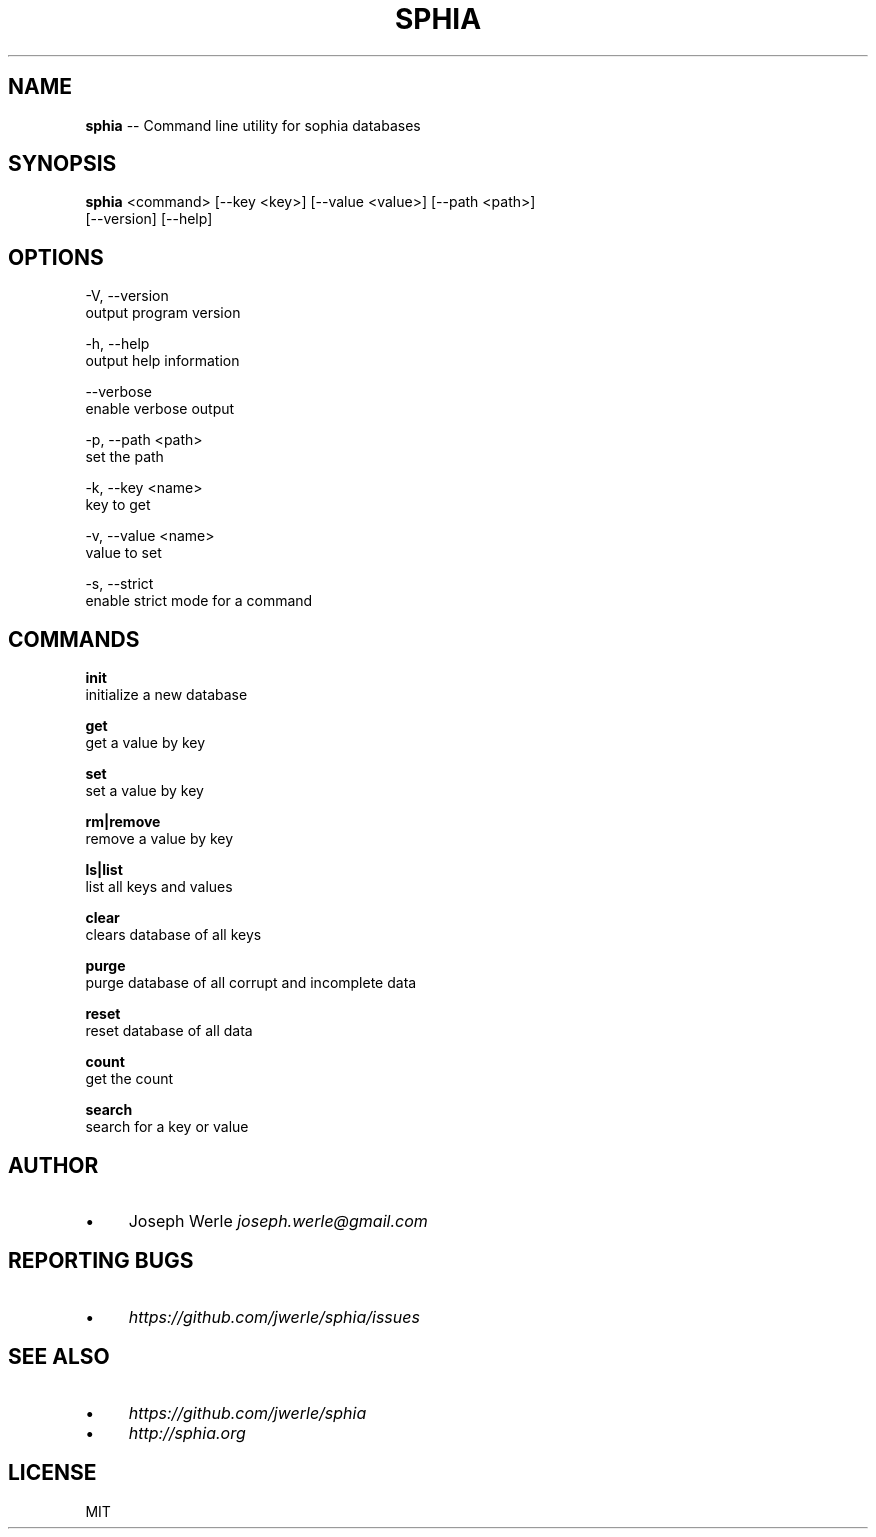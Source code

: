 .\" Generated with Ronnjs 0.3.8
.\" http://github.com/kapouer/ronnjs/
.
.TH "SPHIA" "1" "December 2013" "" ""
.
.SH "NAME"
\fBsphia\fR \-\- Command line utility for sophia databases
.
.SH "SYNOPSIS"
\fBsphia\fR <command> [\-\-key <key>] [\-\-value <value>] [\-\-path <path>]
                [\-\-version] [\-\-help]
.
.SH "OPTIONS"
  \-V, \-\-version
      output program version
.
.P
  \-h, \-\-help
      output help information
.
.P
  \-\-verbose
      enable verbose output
.
.P
  \-p, \-\-path <path>
      set the path
.
.P
  \-k, \-\-key <name>
      key to get
.
.P
  \-v, \-\-value <name>
      value to set
.
.P
  \-s, \-\-strict
      enable strict mode for a command
.
.SH "COMMANDS"
  \fBinit\fR
      initialize a new database
.
.P
  \fBget\fR
      get a value by key
.
.P
  \fBset\fR
      set a value by key
.
.P
  \fBrm|remove\fR
      remove a value by key
.
.P
  \fBls|list\fR
      list all keys and values
.
.P
  \fBclear\fR
      clears database of all keys
.
.P
  \fBpurge\fR
      purge database of all corrupt and incomplete data
.
.P
  \fBreset\fR
      reset database of all data
.
.P
  \fBcount\fR
      get the count
.
.P
  \fBsearch\fR
      search for a key or value      
.
.SH "AUTHOR"
.
.IP "\(bu" 4
Joseph Werle \fIjoseph\.werle@gmail\.com\fR
.
.IP "" 0
.
.SH "REPORTING BUGS"
.
.IP "\(bu" 4
\fIhttps://github\.com/jwerle/sphia/issues\fR
.
.IP "" 0
.
.SH "SEE ALSO"
.
.IP "\(bu" 4
\fIhttps://github\.com/jwerle/sphia\fR
.
.IP "\(bu" 4
\fIhttp://sphia\.org\fR
.
.IP "" 0
.
.SH "LICENSE"
MIT